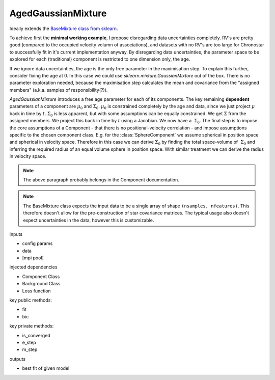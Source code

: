 AgedGaussianMixture
===================

Ideally extends the 
`BaseMixture class from sklearn <https://github.com/scikit-learn/scikit-learn/blob/36958fb240fbe435673a9e3c52e769f01f36bec0/sklearn/mixture/_base.py>`_.

To achieve first the **minimal working example**, I propose disregarding data uncertainties completely. RV's are pretty good (compared to the occupied velocity volumn of associations), and datasets with no RV's are too large for Chronostar to successfully fit in it's current implementation anyway. By disregarding data uncertainties, the parameter space to be explored for each (traditional) component is restricted to one dimension only, the age.

If we ignore data uncertainties, the age is the only free parameter in the maximisation step. To explain this further, consider fixing the age at 0. In this case we could use `sklearn.mixture.GaussianMixture` out of the box. There is no parameter exploration needed, because the maximisation step calculates the mean and covariance from the "assigned members" (a.k.a. samples of responsibility(?)).

`AgedGaussianMixture` introduces a free age parameter for each of its components. The key remaining **dependent** parameters of a component are :math:`\mu_0` and :math:`\Sigma_0`. :math:`\mu_0` is constrained completely by the age and data, since we just project :math:`\mu` back in time by :math:`t`. :math:`\Sigma_0` is less apparent, but with some assumptions can be equally constrained. We get :math:`\Sigma` from the assigned members. We project this back in time by :math:`t` using a Jacobian. We now have a :math:`~\Sigma_0`. The final step is to impose the core assumptions of a Component - that there is no positional-velocity correlation - and impose assumptions specific to the chosen component class. E.g. for the :class:`SphereComponent` we assume spherical in position space and spherical in velocity space. Therefore in this case we can derive :math:`\Sigma_0` by finding the total space-volume of :math:`~\Sigma_0` and inferring the required radius of an equal volume sphere in position space. With similar treatment we can derive the radius in velocity space.

.. note::
   The above paragraph probably belongs in the Component documentation.

.. note::
   The BaseMixture class expects the input data to be a single array of shape 
   ``(nsamples, nfeatures)``. This therefore doesn't allow for the 
   pre-construction of star covariance matrices. The typical usage also 
   doesn't expect uncertainties in the data, however this is customizable.

inputs

- config params
- data
- [mpi pool]

injected dependencies

- Component Class
- Background Class
- Loss function

key public methods:

- fit
- bic

key private methods:

- is_converged
- e_step
- m_step

outputs

- best fit of given model

.. class:: SpaceTimeMixture(n_components=1, *, covariance_type='full', tol=0.001, reg_covar=1e-06, max_iter=100, n_init=1, init_params='kmeans', weights_init=None, means_init=None, precisions_init=None, random_state=None, warm_start=False, verbose=0, verbose_interval=10)

   This class both models and fits a Gaussian Mixture Model with time
   dependence. Since the EM algorithm is mighty complicated, we elect 
   to follow the design laid out by :class:`sklearn.mixture.BaseMixture`.
   
   BaseMixture is an abstract class, and so we must implement the missing
   methods.

   .. note::
      To ensure that nothing is hidden behind the scenes, I have dumped all the :class:`sklearn.mixture.GaussianMixture` parameters here. Certainly not all of them are required, and I'll whittle the list down over time.

   :param n_components: The number of mixture components.
   :type n_components: int, default=1
   :param covariance_type:  String describing the type of covariance parameters to use. Must be one of: 

      *  'full': each component has its own general covariance matrix.
      *  'tied': all components share the same general covariance matrix.
      *  'diag': each component has its own diagonal covariance matrix.
      *  'spherical': each component has its own single variance.
   :type covariance_type: {'full', 'tied', 'diag', 'spherical'}, default='full'
   :param tol: The convergence threshold. EM iterations will stop when the lower bound average gain is below this threshold.
   :type tol: float, default=1e-3
   :param reg_covar: Non-negative regularization added to the diagonal of covariance. Allows to assure that the covariance matrices are all positive.
   :type reg_covar: float, default=1e-6
   :param max_iter: The number of EM iterations to perform.
   :type max_iter: int, default=100
   :param n_init: The number of initializations to perform. The best results are kept.
   :type n_init: int, default=1
   :param init_params:  The method used to initialize the weights, the means and the precisions. String must be one of:

      *  'kmeans' : responsibilities are initialized using kmeans.
      *  'k-means++' : use the k-means++ method to initialize.
      *  'random' : responsibilities are initialized randomly.
      *  'random_from_data' : initial means are randomly selected data points.

   :type init_params: {'kmeans', 'k-means++', 'random', 'random_from_data'}, default='kmeans'
   :param weights_init: The user-provided initial weights. If it is None, weights are initialized using the init_params method.
   :type weights_init: array-like of shape (n_components, ), default=None
   :param means_init: The user-provided initial means, If it is None, means are initialized using the init_params method.
   :type means_init: array-like of shape (n_components, n_features), default=None
   :param precisions_init: The user-provided initial precisions (inverse of the covariance matrices). If it is None, precisions are initialized using the 'init_params' method. The shape depends on 'covariance_type':

      *   (n_components,)                        if 'spherical',
      *   (n_features, n_features)               if 'tied',
      *   (n_components, n_features)             if 'diag',
      *   (n_components, n_features, n_features) if 'full'

   :type precisions_init: array-like, default=None
   :param random_state: Controls the random seed given to the method chosen to initialize the parameters (see init_params). In addition, it controls the generation of random samples from the fitted distribution (see the method sample). Pass an int for reproducible output across multiple function calls. See Glossary.
   :type random_state: int, RandomState instance or None, default=None
   :param warm_start: If 'warm_start' is True, the solution of the last fitting is used as initialization for the next call of fit(). This can speed up convergence when fit is called several times on similar problems. In that case, 'n_init' is ignored and only a single initialization occurs upon the first call. See the Glossary.
   :type warm_start: bool, default=False
   :param verbose: Enable verbose output. If 1 then it prints the current initialization and each iteration step. If greater than 1 then it prints also the log probability and the time needed for each step.
   :type verbose: int, default=0
   :param verbose_interval: Number of iteration done before the next print.
   :type verbose_interval: int, default=10


   .. method:: placeholderMethod(self, uuids=None)

      This documentation here is merely placeholding for syntax.

      Returns a list of :class:`bluepy.blte.Service` objects representing
      the services offered by the device. This will perform Bluetooth service
      discovery if this has not already been done; otherwise it will return a
      cached list of services immediately..

      :param uuids: A list of string service UUIDs to be discovered,
         defaults to None
      :type uuids: list, optional
      :return: A list of the discovered :class:`bluepy.blte.Service` objects,
         which match the provided ``uuids``
      :rtype: list On Python 3.x, this returns a dictionary view object,
         not a list


